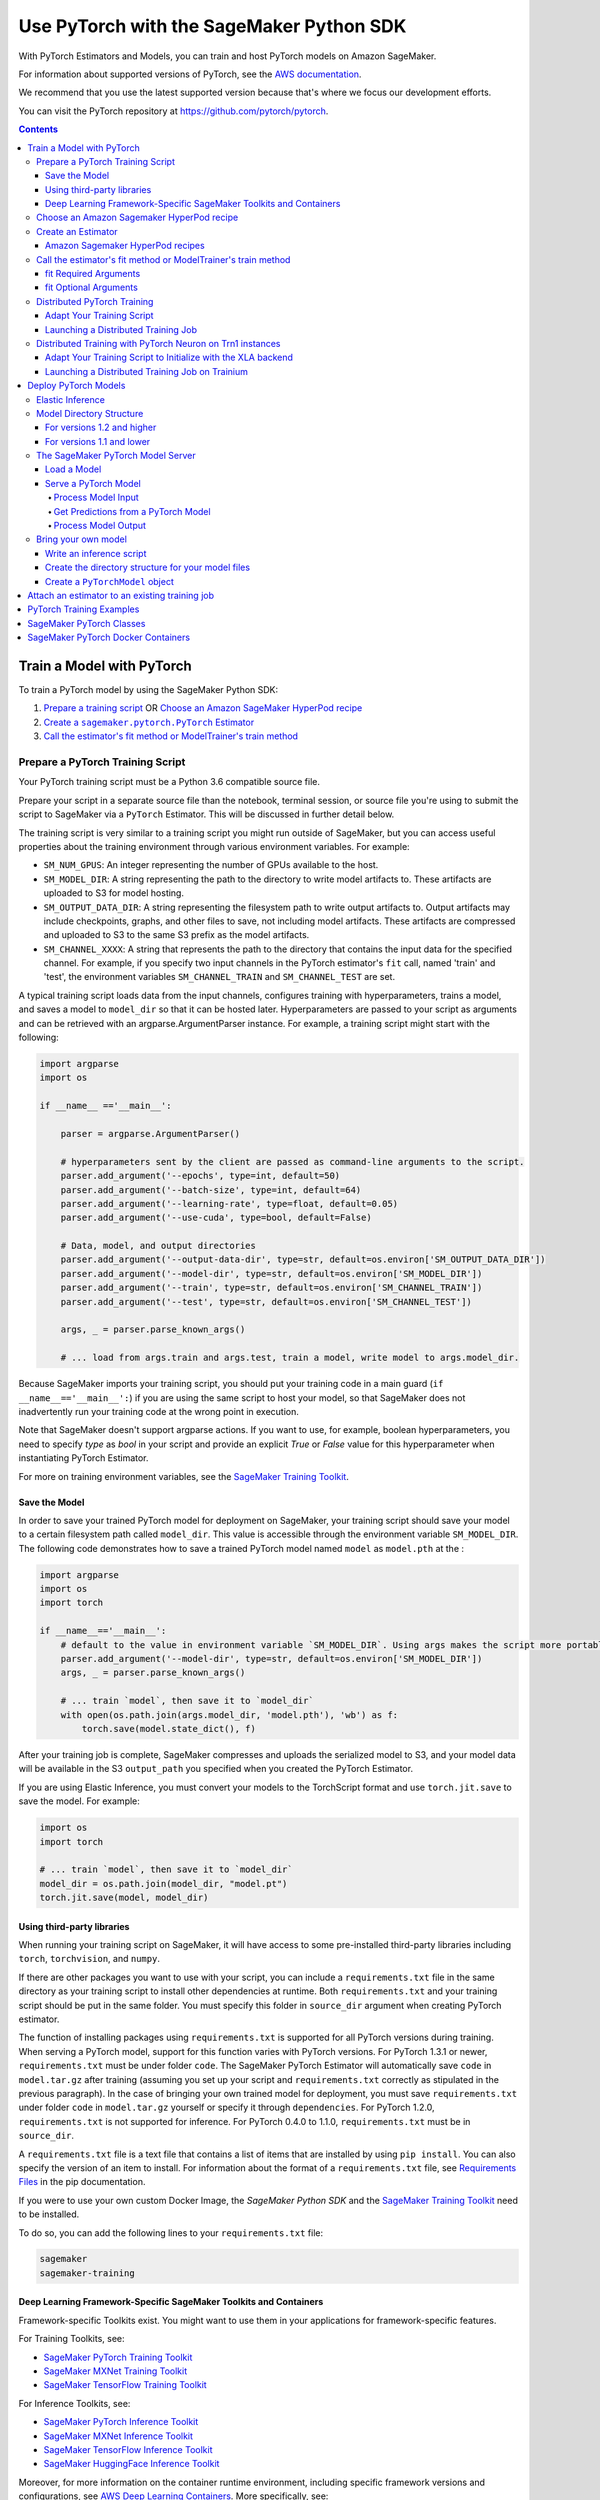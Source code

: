 #########################################
Use PyTorch with the SageMaker Python SDK
#########################################

With PyTorch Estimators and Models, you can train and host PyTorch models on Amazon SageMaker.

For information about supported versions of PyTorch, see the `AWS documentation <https://docs.aws.amazon.com/deep-learning-containers/latest/devguide/deep-learning-containers-images.html>`__.

We recommend that you use the latest supported version because that's where we focus our development efforts.

You can visit the PyTorch repository at https://github.com/pytorch/pytorch.

.. contents::

**************************
Train a Model with PyTorch
**************************

To train a PyTorch model by using the SageMaker Python SDK:

.. |create pytorch estimator| replace:: Create a ``sagemaker.pytorch.PyTorch`` Estimator
.. _create pytorch estimator: #create-an-estimator

1. `Prepare a training script <#prepare-a-pytorch-training-script>`_ OR `Choose an Amazon SageMaker HyperPod recipe`_
2. |create pytorch estimator|_
3. `Call the estimator's fit method or ModelTrainer's train method`_

Prepare a PyTorch Training Script
=================================

Your PyTorch training script must be a Python 3.6 compatible source file.

Prepare your script in a separate source file than the notebook, terminal session, or source file you're
using to submit the script to SageMaker via a ``PyTorch`` Estimator. This will be discussed in further detail below.

The training script is very similar to a training script you might run outside of SageMaker, but you
can access useful properties about the training environment through various environment variables.
For example:

* ``SM_NUM_GPUS``: An integer representing the number of GPUs available to the host.
* ``SM_MODEL_DIR``: A string representing the path to the directory to write model artifacts to.
  These artifacts are uploaded to S3 for model hosting.
* ``SM_OUTPUT_DATA_DIR``: A string representing the filesystem path to write output artifacts to. Output artifacts may
  include checkpoints, graphs, and other files to save, not including model artifacts. These artifacts are compressed
  and uploaded to S3 to the same S3 prefix as the model artifacts.
* ``SM_CHANNEL_XXXX``: A string that represents the path to the directory that contains the input data for the specified channel.
  For example, if you specify two input channels in the PyTorch estimator's ``fit`` call, named 'train' and 'test',
  the environment variables ``SM_CHANNEL_TRAIN`` and ``SM_CHANNEL_TEST`` are set.

A typical training script loads data from the input channels, configures training with hyperparameters, trains a model,
and saves a model to ``model_dir`` so that it can be hosted later. Hyperparameters are passed to your script as arguments
and can be retrieved with an argparse.ArgumentParser instance. For example, a training script might start
with the following:

.. code:: python

    import argparse
    import os

    if __name__ =='__main__':

        parser = argparse.ArgumentParser()

        # hyperparameters sent by the client are passed as command-line arguments to the script.
        parser.add_argument('--epochs', type=int, default=50)
        parser.add_argument('--batch-size', type=int, default=64)
        parser.add_argument('--learning-rate', type=float, default=0.05)
        parser.add_argument('--use-cuda', type=bool, default=False)

        # Data, model, and output directories
        parser.add_argument('--output-data-dir', type=str, default=os.environ['SM_OUTPUT_DATA_DIR'])
        parser.add_argument('--model-dir', type=str, default=os.environ['SM_MODEL_DIR'])
        parser.add_argument('--train', type=str, default=os.environ['SM_CHANNEL_TRAIN'])
        parser.add_argument('--test', type=str, default=os.environ['SM_CHANNEL_TEST'])

        args, _ = parser.parse_known_args()

        # ... load from args.train and args.test, train a model, write model to args.model_dir.

Because SageMaker imports your training script, you should put your training code in a main guard
(``if __name__=='__main__':``) if you are using the same script to host your model, so that SageMaker does not
inadvertently run your training code at the wrong point in execution.

Note that SageMaker doesn't support argparse actions. If you want to use, for example, boolean hyperparameters,
you need to specify `type` as `bool` in your script and provide an explicit `True` or `False` value for this hyperparameter
when instantiating PyTorch Estimator.

For more on training environment variables, see the `SageMaker Training Toolkit <https://github.com/aws/sagemaker-training-toolkit/blob/master/ENVIRONMENT_VARIABLES.md>`_.

Save the Model
--------------

In order to save your trained PyTorch model for deployment on SageMaker, your training script should save your model
to a certain filesystem path called ``model_dir``. This value is accessible through the environment variable
``SM_MODEL_DIR``. The following code demonstrates how to save a trained PyTorch model named ``model`` as
``model.pth`` at the :

.. code:: python

    import argparse
    import os
    import torch

    if __name__=='__main__':
        # default to the value in environment variable `SM_MODEL_DIR`. Using args makes the script more portable.
        parser.add_argument('--model-dir', type=str, default=os.environ['SM_MODEL_DIR'])
        args, _ = parser.parse_known_args()

        # ... train `model`, then save it to `model_dir`
        with open(os.path.join(args.model_dir, 'model.pth'), 'wb') as f:
            torch.save(model.state_dict(), f)

After your training job is complete, SageMaker compresses and uploads the serialized model to S3, and your model data
will be available in the S3 ``output_path`` you specified when you created the PyTorch Estimator.

If you are using Elastic Inference, you must convert your models to the TorchScript format and use ``torch.jit.save`` to save the model.
For example:

.. code:: python

    import os
    import torch

    # ... train `model`, then save it to `model_dir`
    model_dir = os.path.join(model_dir, "model.pt")
    torch.jit.save(model, model_dir)

Using third-party libraries
---------------------------

When running your training script on SageMaker, it will have access to some pre-installed third-party libraries including ``torch``, ``torchvision``, and ``numpy``.

If there are other packages you want to use with your script, you can include a ``requirements.txt`` file in the same directory as your training script to install other dependencies at runtime. Both ``requirements.txt`` and your training script should be put in the same folder. You must specify this folder in ``source_dir`` argument when creating PyTorch estimator.

The function of installing packages using ``requirements.txt`` is supported for all PyTorch versions during training. When serving a PyTorch model, support for this function varies with PyTorch versions. For PyTorch 1.3.1 or newer, ``requirements.txt`` must be under folder ``code``. The SageMaker PyTorch Estimator will automatically save ``code`` in ``model.tar.gz`` after training (assuming you set up your script and ``requirements.txt`` correctly as stipulated in the previous paragraph). In the case of bringing your own trained model for deployment, you must save ``requirements.txt`` under folder ``code`` in ``model.tar.gz`` yourself or specify it through ``dependencies``. For PyTorch 1.2.0, ``requirements.txt`` is not supported for inference. For PyTorch 0.4.0 to 1.1.0, ``requirements.txt`` must be in ``source_dir``.

A ``requirements.txt`` file is a text file that contains a list of items that are installed by using ``pip install``. You can also specify the version of an item to install. For information about the format of a ``requirements.txt`` file, see `Requirements Files <https://pip.pypa.io/en/stable/user_guide/#requirements-files>`__ in the pip documentation.

If you were to use your own custom Docker Image, the `SageMaker Python SDK` and the `SageMaker Training Toolkit <https://github.com/aws/sagemaker-training-toolkit/>`__ need to be installed.

To do so, you can add the following lines to your ``requirements.txt`` file:

.. code:: text

    sagemaker
    sagemaker-training

Deep Learning Framework-Specific SageMaker Toolkits and Containers
------------------------------------------------------------------

Framework-specific Toolkits exist. You might want to use them in your applications for framework-specific features.

For Training Toolkits, see:

- `SageMaker PyTorch Training Toolkit <https://github.com/aws/sagemaker-pytorch-training-toolkit>`__
- `SageMaker MXNet Training Toolkit <https://github.com/aws/sagemaker-mxnet-training-toolkit>`__
- `SageMaker TensorFlow Training Toolkit <https://github.com/aws/sagemaker-tensorflow-training-toolkit>`__

For Inference Toolkits, see:

- `SageMaker PyTorch Inference Toolkit <https://github.com/aws/sagemaker-pytorch-inference-toolkit>`__
- `SageMaker MXNet Inference Toolkit <https://github.com/aws/sagemaker-mxnet-training-toolkit>`__
- `SageMaker TensorFlow Inference Toolkit <https://github.com/aws/sagemaker-tensorflow-inference-toolkit>`__
- `SageMaker HuggingFace Inference Toolkit <https://github.com/aws/sagemaker-huggingface-inference-toolkit>`__

Moreover, for more information on the container runtime environment, including specific framework versions and configurations,
see `AWS Deep Learning Containers <https://github.com/aws/deep-learning-containers/>`_. More specifically, see:

- `Images for PyTorch <https://github.com/aws/deep-learning-containers/tree/master/pytorch>`__
- `Images for MXNet <https://github.com/aws/deep-learning-containers/tree/master/mxnet>`__
- `Images for TensorFlow <https://github.com/aws/deep-learning-containers/tree/master/tensorflow>`__
- `Images for HuggingFace <https://github.com/aws/deep-learning-containers/tree/master/huggingface>`__


Choose an Amazon Sagemaker HyperPod recipe
==========================================

Alternatively, instead of using your own training script, you can choose an
`Amazon SageMaker HyperPod recipe <https://github.com/aws/sagemaker-hyperpod-recipes>`_ to launch training for a supported model.
If using a recipe, you do not need to provide your own training script. You only need to determine
which recipe you want to run. You can modify a recipe as explained in the next section.



Create an Estimator
===================

You run PyTorch training scripts on SageMaker by creating ``PyTorch`` Estimators.
SageMaker training of your script is invoked when you call ``fit`` on a ``PyTorch`` Estimator.
The following code sample shows how you train a custom PyTorch script "pytorch-train.py", passing
in three hyperparameters ('epochs', 'batch-size', and 'learning-rate'), and using two input channel
directories ('train' and 'test').

.. code:: python

    pytorch_estimator = PyTorch('pytorch-train.py',
                                instance_type='ml.p3.2xlarge',
                                instance_count=1,
                                framework_version='1.8.0',
                                py_version='py3',
                                hyperparameters = {'epochs': 20, 'batch-size': 64, 'learning-rate': 0.1})
    pytorch_estimator.fit({'train': 's3://my-data-bucket/path/to/my/training/data',
                           'test': 's3://my-data-bucket/path/to/my/test/data'})


Amazon Sagemaker HyperPod recipes
---------------------------------
Alternatively, if you are using Amazon SageMaker HyperPod recipes, you can follow the following instructions:

Prerequisites: you need ``git`` installed on your client to access Amazon SageMaker HyperPod recipes code.

When using a recipe, you must set the ``training_recipe`` arg in place of providing a training script.
This can be a recipe from `here <https://github.com/aws/sagemaker-hyperpod-recipes>`_
or a local file or a custom url.  Please note that you must override the following using
``recipe_overrides``:

* directory paths for the local container in the recipe as appropriate for Python SDK
* the output s3 URIs
* Huggingface access token
* any other recipe fields you wish to edit

The code snippet below shows an example.
Please refer to `SageMaker docs <https://docs.aws.amazon.com/sagemaker/latest/dg/model-train-storage.html>`_
for more details about the expected local paths in the container and the Amazon SageMaker
HyperPod recipes tutorial for more examples.
You can override the fields by either setting ``recipe_overrides`` or
providing a modified ``training_recipe`` through a local file or a custom url.
When using the recipe, any provided ``entry_point`` will be ignored.

SageMaker will automatically set up the distribution args.
It will also determine the image to use for your model and device type,
but you can override this with the ``image_uri`` arg.

You can also override the number of nodes in the recipe with the ``instance_count`` arg to estimator.
``source_dir`` will default to current working directory unless specified.
A local copy of training scripts and recipe will be saved in the ``source_dir``.
You can specify any additional packages you want to install for training in an optional ``requirements.txt`` in the ``source_dir``.

Note for llama3.2 multi-modal models, you need to upgrade transformers library by providing a ``requirements.txt`` in the source file with ``transformers==4.45.2``.
Please refer to the Amazon SageMaker HyperPod recipes documentation for more details.


Here is an example usage for recipe ``hf_llama3_8b_seq8k_gpu_p5x16_pretrain``.


.. code:: python

    overrides = {
        "run": {
            "results_dir": "/opt/ml/model",
        },
        "exp_manager": {
            "exp_dir": "",
            "explicit_log_dir": "/opt/ml/output/tensorboard",
            "checkpoint_dir": "/opt/ml/checkpoints",
        },
        "model": {
            "data": {
                "train_dir": "/opt/ml/input/data/train",
                "val_dir": "/opt/ml/input/data/val",
            },
        },
    }
    pytorch_estimator = PyTorch(
      output_path=output_path,
      base_job_name=f"llama-recipe",
      role=role,
      instance_type="ml.p5.48xlarge",
      training_recipe="hf_llama3_8b_seq8k_gpu_p5x16_pretrain",
      recipe_overrides=recipe_overrides,
      sagemaker_session=sagemaker_session,
      tensorboard_output_config=tensorboard_output_config,
    )
    pytorch_estimator.fit({'train': 's3://my-data-bucket/path/to/my/training/data',
                           'test': 's3://my-data-bucket/path/to/my/test/data'})

    # Or alternatively with ModelTrainer
    recipe_overrides = {
        "run": {
            "results_dir": "/opt/ml/model",
        },
        "exp_manager": {
            "exp_dir": "",
            "explicit_log_dir": "/opt/ml/output/tensorboard",
            "checkpoint_dir": "/opt/ml/checkpoints",
        },
        "model": {
            "data": {
                "train_dir": "/opt/ml/input/data/train",
                "val_dir": "/opt/ml/input/data/val",
            },
        },
    }

    model_trainer = ModelTrainer.from_recipe(
        output_path=output_path,
        base_job_name=f"llama-recipe",
        training_recipe="training/llama/hf_llama3_8b_seq8k_gpu_p5x16_pretrain",
        recipe_overrides=recipe_overrides,
        compute=Compute(instance_type="ml.p5.48xlarge"),
        sagemaker_session=sagemaker_session
    ).with_tensorboard_output_config(
        tensorboard_output_config=tensorboard_output_config
    )

    train_input = Input(
        channel_name="train",
        data_source="s3://my-data-bucket/path/to/my/training/data"
    )

    test_input = Input(
        channel_name="test",
        data_source="s3://my-data-bucket/path/to/my/test/data"
    )

    model_trainer.train(input_data_config=[train_input, test_input)


Call the estimator's fit method or ModelTrainer's train method
==============================================================

You start your training script by calling ``fit`` on a ``PyTorch`` Estimator. ``fit`` takes both required and optional
arguments.

fit Required Arguments
----------------------

-  ``inputs``: This can take one of the following forms: A string
   S3 URI, for example ``s3://my-bucket/my-training-data``. In this
   case, the S3 objects rooted at the ``my-training-data`` prefix will
   be available in the default ``train`` channel. A dict from
   string channel names to S3 URIs. In this case, the objects rooted at
   each S3 prefix will be available as files in each channel directory.

For example:

.. code:: python

    {'train':'s3://my-bucket/my-training-data',
     'eval':'s3://my-bucket/my-evaluation-data'}

.. optional-arguments-1:

fit Optional Arguments
----------------------

-  ``wait``: Defaults to True, whether to block and wait for the
   training script to complete before returning.
-  ``logs``: Defaults to True, whether to show logs produced by training
   job in the Python session. Only meaningful when wait is True.

----

Distributed PyTorch Training
============================

SageMaker supports the `PyTorch DistributedDataParallel (DDP)
<https://pytorch.org/docs/master/generated/torch.nn.parallel.DistributedDataParallel.html>`_
package. You simply need to check the variables in your training script,
such as the world size and the rank of the current host, when initializing
process groups for distributed training.
And then, launch the training job using the
:class:`sagemaker.pytorch.estimator.PyTorch` estimator class
with the ``pytorchddp`` option as the distribution strategy.

.. note::

  This PyTorch DDP support is available
  in the SageMaker PyTorch Deep Learning Containers v1.12 and later.

Adapt Your Training Script
--------------------------

To initialize distributed training in your script, call
`torch.distributed.init_process_group
<https://pytorch.org/docs/master/distributed.html#torch.distributed.init_process_group>`_
with the desired backend and the rank of the current host.
Warning: Some torch features, such as (and likely not limited to) ``torch.nn.SyncBatchNorm``
is not supported and its existence in ``init_process_group`` will cause an exception during
distributed training.

.. code:: python

    import torch.distributed as dist

    if args.distributed:
        # Initialize the distributed environment.
        world_size = len(args.hosts)
        os.environ['WORLD_SIZE'] = str(world_size)
        host_rank = args.hosts.index(args.current_host)
        dist.init_process_group(backend=args.backend, rank=host_rank)

SageMaker sets ``'MASTER_ADDR'`` and ``'MASTER_PORT'`` environment variables for you,
but you can also overwrite them.

**Supported backends:**

-  ``gloo`` and ``tcp`` for CPU instances
-  ``gloo`` and ``nccl`` for GPU instances

Launching a Distributed Training Job
------------------------------------

You can run multi-node distributed PyTorch training jobs using the
:class:`sagemaker.pytorch.estimator.PyTorch` estimator class.
With ``instance_count=1``, the estimator submits a
single-node training job to SageMaker; with ``instance_count`` greater
than one, a multi-node training job is launched.

To run a distributed training script that adopts
the `PyTorch DistributedDataParallel (DDP) package
<https://pytorch.org/docs/master/generated/torch.nn.parallel.DistributedDataParallel.html>`_,
choose the ``pytorchddp`` as the distributed training option in the ``PyTorch`` estimator.

With the ``pytorchddp`` option, the SageMaker PyTorch estimator runs a SageMaker
training container for PyTorch, sets up the environment for MPI, and launches
the training job using the ``mpirun`` command on each worker with the given information
during the PyTorch DDP initialization.

.. note::

  The SageMaker PyTorch estimator can operate both ``mpirun`` (for PyTorch 1.12.0 and later)
  and ``torchrun`` (for PyTorch 1.13.1 and later) in the backend for distributed training.

For more information about setting up PyTorch DDP in your training script,
see `Getting Started with Distributed Data Parallel
<https://pytorch.org/tutorials/intermediate/ddp_tutorial.html>`_ in the
PyTorch documentation.

The following examples show how to set a PyTorch estimator
to run a distributed training job on two ``ml.p4d.24xlarge`` instances.

**Using PyTorch DDP with the mpirun backend**

.. code:: python

    from sagemaker.pytorch import PyTorch

    pt_estimator = PyTorch(
        entry_point="train_ptddp.py",
        role="SageMakerRole",
        framework_version="1.12.0",
        py_version="py38",
        instance_count=2,
        instance_type="ml.p4d.24xlarge",
        distribution={
            "pytorchddp": {
                "enabled": True
            }
        }
    )

**Using PyTorch DDP with the torchrun backend**

.. code:: python

    from sagemaker.pytorch import PyTorch

    pt_estimator = PyTorch(
        entry_point="train_ptddp.py",
        role="SageMakerRole",
        framework_version="1.13.1",
        py_version="py38",
        instance_count=2,
        instance_type="ml.p4d.24xlarge",
        distribution={
            "torch_distributed": {
                "enabled": True
            }
        }
    )


.. note::

    For more information about setting up ``torchrun`` in your training script,
    see `torchrun (Elastic Launch) <https://pytorch.org/docs/stable/elastic/run.html>`_ in *the
    PyTorch documentation*.

----

.. _distributed-pytorch-training-on-trainium:

Distributed Training with PyTorch Neuron on Trn1 instances
==========================================================

SageMaker Training supports Amazon EC2 Trn1 instances powered by
`AWS Trainium <https://aws.amazon.com/machine-learning/trainium/>`_ device,
the second generation purpose-built machine learning accelerator from AWS.
Each Trn1 instance consists of up to 16 Trainium devices, and each
Trainium device consists of two `NeuronCores
<https://awsdocs-neuron.readthedocs-hosted.com/en/latest/general/arch/neuron-hardware/trn1-arch.html#trainium-architecture>`_
in the *AWS Neuron Documentation*.

You can run distributed training job on Trn1 instances.
SageMaker supports the ``xla`` package through ``torchrun``.
With this, you do not need to manually pass ``RANK``,
``WORLD_SIZE``, ``MASTER_ADDR``, and ``MASTER_PORT``.
You can launch the training job using the
:class:`sagemaker.pytorch.estimator.PyTorch` estimator class
with the ``torch_distributed`` option as the distribution strategy.

.. note::

  This ``torch_distributed`` support is available
  in the AWS Deep Learning Containers for PyTorch Neuron starting v1.11.0.
  To find a complete list of supported versions of PyTorch Neuron, see
  `Neuron Containers <https://github.com/aws/deep-learning-containers/blob/master/available_images.md#neuron-containers>`_
  in the *AWS Deep Learning Containers GitHub repository*.

.. note::

  SageMaker Debugger is not compatible with Trn1 instances.

Adapt Your Training Script to Initialize with the XLA backend
-------------------------------------------------------------

To initialize distributed training in your script, call
`torch.distributed.init_process_group
<https://pytorch.org/docs/master/distributed.html#torch.distributed.init_process_group>`_
with the ``xla`` backend as shown below.

.. code:: python

    import torch.distributed as dist

    dist.init_process_group('xla')

SageMaker takes care of ``'MASTER_ADDR'`` and ``'MASTER_PORT'`` for you via ``torchrun``

For detailed documentation about modifying your training script for Trainium, see `Multi-worker data-parallel MLP training using torchrun <https://awsdocs-neuron.readthedocs-hosted.com/en/latest/frameworks/torch/torch-neuronx/tutorials/training/mlp.html?highlight=torchrun#multi-worker-data-parallel-mlp-training-using-torchrun>`_ in the *AWS Neuron Documentation*.

**Currently Supported backends:**

-  ``xla`` for Trainium (Trn1) instances

For up-to-date information on supported backends for Trn1 instances, see `AWS Neuron Documentation <https://awsdocs-neuron.readthedocs-hosted.com/en/latest/index.html>`_.

Launching a Distributed Training Job on Trainium
------------------------------------------------

You can run multi-node distributed PyTorch training jobs on Trn1 instances using the
:class:`sagemaker.pytorch.estimator.PyTorch` estimator class.
With ``instance_count=1``, the estimator submits a
single-node training job to SageMaker; with ``instance_count`` greater
than one, a multi-node training job is launched.

With the ``torch_distributed`` option, the SageMaker PyTorch estimator runs a SageMaker
training container for PyTorch Neuron, sets up the environment, and launches
the training job using the ``torchrun`` command on each worker with the given information.

**Examples**

The following examples show how to run a PyTorch training using ``torch_distributed`` in SageMaker
on one ``ml.trn1.2xlarge`` instance and two ``ml.trn1.32xlarge`` instances:

.. code:: python

    from sagemaker.pytorch import PyTorch

    pt_estimator = PyTorch(
        entry_point="train_torch_distributed.py",
        role="SageMakerRole",
        framework_version="1.11.0",
        py_version="py38",
        instance_count=1,
        instance_type="ml.trn1.2xlarge",
        distribution={
            "torch_distributed": {
                "enabled": True
            }
        }
    )

    pt_estimator.fit("s3://bucket/path/to/training/data")

.. code:: python

    from sagemaker.pytorch import PyTorch

    pt_estimator = PyTorch(
        entry_point="train_torch_distributed.py",
        role="SageMakerRole",
        framework_version="1.11.0",
        py_version="py38",
        instance_count=2,
        instance_type="ml.trn1.32xlarge",
        distribution={
            "torch_distributed": {
                "enabled": True
            }
        }
    )

    pt_estimator.fit("s3://bucket/path/to/training/data")

*********************
Deploy PyTorch Models
*********************

After a PyTorch Estimator has been fit, you can host the newly created model in SageMaker.

After calling ``fit``, you can call ``deploy`` on a ``PyTorch`` Estimator to create a SageMaker Endpoint.
The Endpoint runs a SageMaker-provided PyTorch model server and hosts the model produced by your training script,
which was run when you called ``fit``. This was the model you saved to ``model_dir``.

``deploy`` returns a ``Predictor`` object, which you can use to do inference on the Endpoint hosting your PyTorch model.
Each ``Predictor`` provides a ``predict`` method which can do inference with numpy arrays or Python lists.
Inference arrays or lists are serialized and sent to the PyTorch model server by an ``InvokeEndpoint`` SageMaker
operation.

``predict`` returns the result of inference against your model. By default, the inference result a NumPy array.

.. code:: python

    # Train my estimator
    pytorch_estimator = PyTorch(entry_point='train_and_deploy.py',
                                instance_type='ml.p3.2xlarge',
                                instance_count=1,
                                framework_version='1.8.0',
                                py_version='py3')
    pytorch_estimator.fit('s3://my_bucket/my_training_data/')

    # Deploy my estimator to a SageMaker Endpoint and get a Predictor
    predictor = pytorch_estimator.deploy(instance_type='ml.m4.xlarge',
                                         initial_instance_count=1)

    # `data` is a NumPy array or a Python list.
    # `response` is a NumPy array.
    response = predictor.predict(data)

You use the SageMaker PyTorch model server to host your PyTorch model when you call ``deploy`` on an ``PyTorch``
Estimator. The model server runs inside a SageMaker Endpoint, which your call to ``deploy`` creates.
You can access the name of the Endpoint by the ``name`` property on the returned ``Predictor``.

Elastic Inference
=================

PyTorch on Amazon SageMaker has support for `Elastic Inference <https://docs.aws.amazon.com/sagemaker/latest/dg/ei.html>`_, which allows for inference acceleration to a hosted endpoint for a fraction of the cost of using a full GPU instance.
In order to attach an Elastic Inference accelerator to your endpoint provide the accelerator type to ``accelerator_type`` to your ``deploy`` call.

.. code:: python

  predictor = pytorch_estimator.deploy(instance_type='ml.m4.xlarge',
                                       initial_instance_count=1,
                                       accelerator_type='ml.eia2.medium')

Model Directory Structure
=========================

In general, if you use the same version of PyTorch for both training and inference with the SageMaker Python SDK,
the SDK should take care of ensuring that the contents of your ``model.tar.gz`` file are organized correctly.

For versions 1.2 and higher
---------------------------

For PyTorch versions 1.2 and higher, the contents of ``model.tar.gz`` should be organized as follows:

- Model files in the top-level directory
- Inference script (and any other source files) in a directory named ``code/`` (for more about the inference script, see `The SageMaker PyTorch Model Server <#the-sagemaker-pytorch-model-server>`_)
- Optional requirements file located at ``code/requirements.txt`` (for more about requirements files, see `Using third-party libraries <#using-third-party-libraries>`_)

For example:

.. code::

  model.tar.gz/
  |- model.pth
  |- code/
    |- inference.py
    |- requirements.txt  # only for versions 1.3.1 and higher

In this example, ``model.pth`` is the model file saved from training, ``inference.py`` is the inference script, and ``requirements.txt`` is a requirements file.

The ``PyTorch`` and ``PyTorchModel`` classes repack ``model.tar.gz`` to include the inference script (and related files),
as long as the ``framework_version`` is set to 1.2 or higher.

For versions 1.1 and lower
--------------------------

For PyTorch versions 1.1 and lower, ``model.tar.gz`` should contain only the model files,
while your inference script and optional requirements file are packed in a separate tarball, named ``sourcedir.tar.gz`` by default.

For example:

.. code::

  model.tar.gz/
  |- model.pth

  sourcedir.tar.gz/
  |- script.py
  |- requirements.txt

In this example, ``model.pth`` is the model file saved from training, ``script.py`` is the inference script, and ``requirements.txt`` is a requirements file.

The SageMaker PyTorch Model Server
==================================

The PyTorch Endpoint you create with ``deploy`` runs a SageMaker PyTorch model server.
The model server loads the model that was saved by your training script and performs inference on the model in response
to SageMaker InvokeEndpoint API calls.

You can configure two components of the SageMaker PyTorch model server: Model loading and model serving.
Model loading is the process of deserializing your saved model back into a PyTorch model.
Serving is the process of translating InvokeEndpoint requests to inference calls on the loaded model.

You configure the PyTorch model server by defining functions in the Python source file you passed to the PyTorch constructor.

Load a Model
------------

Before a model can be served, it must be loaded. The SageMaker PyTorch model server loads your model by invoking a
``model_fn`` function that you must provide in your script when you are not using Elastic Inference. The ``model_fn`` should have the following signature:

.. code:: python

    def model_fn(model_dir, context)

``context`` is an optional argument that contains additional serving information, such as the GPU ID and batch size.
If specified in the function declaration, the context will be created and passed to the function by SageMaker.
For more information about ``context``, see the `Serving Context class <https://github.com/pytorch/serve/blob/master/ts/context.py>`_.

SageMaker will inject the directory where your model files and sub-directories, saved by ``save``, have been mounted.
Your model function should return a model object that can be used for model serving.

The following code-snippet shows an example ``model_fn`` implementation.
It loads the model parameters from a ``model.pth`` file in the SageMaker model directory ``model_dir``. As explained in the preceding example,
``context`` is an optional argument that passes additional information.

.. code:: python

    import torch
    import os

    def model_fn(model_dir, context):
        model = Your_Model()
        with open(os.path.join(model_dir, 'model.pth'), 'rb') as f:
            model.load_state_dict(torch.load(f))
        return model

However, if you are using PyTorch Elastic Inference 1.3.1, you do not have to provide a ``model_fn`` since the PyTorch serving
container has a default one for you. But please note that if you are utilizing the default ``model_fn``, please save
your ScriptModule as ``model.pt``. If you are implementing your own ``model_fn``, please use TorchScript and ``torch.jit.save``
to save your ScriptModule, then load it in your ``model_fn`` with ``torch.jit.load(..., map_location=torch.device('cpu'))``.

If you are using PyTorch Elastic Inference 1.5.1, you should provide ``model_fn`` like below in your script to use new api ``attach_eia``. Reference can be find in `Elastic Inference documentation <https://docs.aws.amazon.com/elastic-inference/latest/developerguide/ei-pytorch-using.html>`_.


.. code:: python

    import torch


    def model_fn(model_dir):
        model = torch.jit.load('model.pth', map_location=torch.device('cpu'))
        if torch.__version__ == '1.5.1':
            import torcheia
            model = model.eval()
            # attach_eia() is introduced in PyTorch Elastic Inference 1.5.1,
            model = torcheia.jit.attach_eia(model, 0)
        return model


The client-side Elastic Inference framework is CPU-only, even though inference still happens in a CUDA context on the server. Thus, the default ``model_fn`` for Elastic Inference loads the model to CPU. Tracing models may lead to tensor creation on a specific device, which may cause device-related errors when loading a model onto a different device. Providing an explicit ``map_location=torch.device('cpu')`` argument forces all tensors to CPU.

For more information on the default inference handler functions, please refer to:
`SageMaker PyTorch Default Inference Handler <https://github.com/aws/sagemaker-pytorch-inference-toolkit/blob/master/src/sagemaker_pytorch_serving_container/default_pytorch_inference_handler.py>`_.

Serve a PyTorch Model
---------------------

After the SageMaker model server has loaded your model by calling ``model_fn``, SageMaker will serve your model.
Model serving is the process of responding to inference requests, received by SageMaker InvokeEndpoint API calls.
The SageMaker PyTorch model server breaks request handling into three steps:


-  input processing,
-  prediction, and
-  output processing.

In a similar way to model loading, you configure these steps by defining functions in your Python source file.

Each step involves invoking a python function, with information about the request and the return value from the previous
function in the chain. Inside the SageMaker PyTorch model server, the process looks like:

.. code:: python

    # Deserialize the Invoke request body into an object we can perform prediction on
    input_object = input_fn(request_body, request_content_type, context)

    # Perform prediction on the deserialized object, with the loaded model
    prediction = predict_fn(input_object, model, context)

    # Serialize the prediction result into the desired response content type
    output = output_fn(prediction, response_content_type, context)

The above code sample shows the three function definitions:

-  ``input_fn``: Takes request data and deserializes the data into an
   object for prediction.
-  ``predict_fn``: Takes the deserialized request object and performs
   inference against the loaded model.
-  ``output_fn``: Takes the result of prediction and serializes this
   according to the response content type.

The SageMaker PyTorch model server provides default implementations of these functions.
You can provide your own implementations for these functions in your hosting script.
If you omit any definition then the SageMaker PyTorch model server will use its default implementation for that
function.
If you use PyTorch Elastic Inference 1.5.1, remember to implement ``predict_fn`` yourself.

The ``Predictor`` used by PyTorch in the SageMaker Python SDK serializes NumPy arrays to the `NPY <https://docs.scipy.org/doc/numpy/neps/npy-format.html>`_ format
by default, with Content-Type ``application/x-npy``. The SageMaker PyTorch model server can deserialize NPY-formatted
data (along with JSON and CSV data).

If you rely solely on the SageMaker PyTorch model server defaults, you get the following functionality:

-  Prediction on models that implement the ``__call__`` method
-  Serialization and deserialization of torch.Tensor.

The default ``input_fn`` and ``output_fn`` are meant to make it easy to predict on torch.Tensors. If your model expects
a torch.Tensor and returns a torch.Tensor, then these functions do not have to be overridden when sending NPY-formatted
data.

In the following sections we describe the default implementations of input_fn, predict_fn, and output_fn.
We describe the input arguments and expected return types of each, so you can define your own implementations.

Process Model Input
^^^^^^^^^^^^^^^^^^^

When an InvokeEndpoint operation is made against an Endpoint running a SageMaker PyTorch model server,
the model server receives two pieces of information:

-  The request Content-Type, for example "application/x-npy"
-  The request data body, a byte array

The SageMaker PyTorch model server will invoke an ``input_fn`` function in your hosting script,
passing in this information. If you define an ``input_fn`` function definition,
it should return an object that can be passed to ``predict_fn`` and have the following signature:

.. code:: python

    def input_fn(request_body, request_content_type, context)

Where ``request_body`` is a byte buffer and ``request_content_type`` is a Python string.

``context`` is an optional argument that contains additional serving information, such as the GPU ID and batch size.
If specified in the function declaration, the context will be created and passed to the function by SageMaker.
For more information about ``context``, see the `Serving Context class <https://github.com/pytorch/serve/blob/master/ts/context.py>`_.

The SageMaker PyTorch model server provides a default implementation of ``input_fn``.
This function deserializes JSON, CSV, or NPY encoded data into a torch.Tensor.

Default NPY deserialization requires ``request_body`` to follow the `NPY <https://docs.scipy.org/doc/numpy/neps/npy-format.html>`_ format. For PyTorch, the Python SDK
defaults to sending prediction requests with this format.

Default JSON deserialization requires ``request_body`` contain a single json list.
Sending multiple JSON objects within the same ``request_body`` is not supported.
The list must have a dimensionality compatible with the model loaded in ``model_fn``.
The list's shape must be identical to the model's input shape, for all dimensions after the first (which first
dimension is the batch size).

Default csv deserialization requires ``request_body`` contain one or more lines of CSV numerical data.
The data is loaded into a two-dimensional array, where each line break defines the boundaries of the first dimension.

The example below shows a custom ``input_fn`` for preparing pickled torch.Tensor.

.. code:: python

    import numpy as np
    import torch
    from six import BytesIO

    def input_fn(request_body, request_content_type):
        """An input_fn that loads a pickled tensor"""
        if request_content_type == 'application/python-pickle':
            return torch.load(BytesIO(request_body))
        else:
            # Handle other content-types here or raise an Exception
            # if the content type is not supported.
            pass



Get Predictions from a PyTorch Model
^^^^^^^^^^^^^^^^^^^^^^^^^^^^^^^^^^^^

After the inference request has been deserialized by ``input_fn``, the SageMaker PyTorch model server invokes
``predict_fn`` on the return value of ``input_fn``.

As with ``input_fn``, you can define your own ``predict_fn`` or use the SageMaker PyTorch model server default.

The ``predict_fn`` function has the following signature:

.. code:: python

    def predict_fn(input_object, model, context)

Where ``input_object`` is the object returned from ``input_fn`` and
``model`` is the model loaded by ``model_fn``.
If you are using multiple GPUs, then specify the ``context`` argument, which contains information such as the GPU ID for a dynamically-selected GPU and the batch size.
One of the examples below demonstrates how to configure ``predict_fn`` with the ``context`` argument to handle multiple GPUs. For more information about ``context``, see the `Serving Context class <https://github.com/pytorch/serve/blob/master/ts/context.py>`_.
If you are using CPUs or a single GPU, then you do not need to specify the ``context`` argument.

The default implementation of ``predict_fn`` invokes the loaded model's ``__call__`` function on ``input_object``,
and returns the resulting value. The return-type should be a torch.Tensor to be compatible with the default
``output_fn``.

The following example shows an overridden ``predict_fn``:

.. code:: python

    import torch
    import numpy as np

    def predict_fn(input_data, model):
        device = torch.device('cuda' if torch.cuda.is_available() else 'cpu')
        model.to(device)
        model.eval()
        with torch.no_grad():
            return model(input_data.to(device))

The following example is for use cases with multiple GPUs and shows an overridden ``predict_fn`` that uses the ``context`` argument to dynamically select a GPU device for making predictions:

.. code:: python

    import torch
    import numpy as np

    def predict_fn(input_data, model, context):
        device = torch.device("cuda:" + str(context.system_properties.get("gpu_id")) if torch.cuda.is_available() else "cpu")
        model.to(device)
        model.eval()
        with torch.no_grad():
            return model(input_data.to(device))

If you implement your own prediction function, you should take care to ensure that:

-  The first argument is expected to be the return value from input_fn.
   If you use the default input_fn, this will be a torch.Tensor.
-  The second argument is the loaded model.
-  The return value should be of the correct type to be passed as the
   first argument to ``output_fn``. If you use the default
   ``output_fn``, this should be a torch.Tensor.

The default Elastic Inference ``predict_fn`` is similar but runs the TorchScript model using ``torch.jit.optimized_execution``.
If you are implementing your own ``predict_fn``, please also use the ``torch.jit.optimized_execution``
block, for example:

.. code:: python

    import torch
    import numpy as np

    def predict_fn(input_data, model):
        device = torch.device("cpu")
        model = model.to(device)
        input_data = data.to(device)
        model.eval()
        with torch.jit.optimized_execution(True, {"target_device": "eia:0"}):
            output = model(input_data)

If you use PyTorch Elastic Inference 1.5.1, please implement your own ``predict_fn`` like below.

.. code:: python

    import numpy as np
    import torch


    def predict_fn(input_data, model):
        device = torch.device("cpu")
        input_data = data.to(device)
        # make sure torcheia is imported so that Elastic Inference api call will be invoked
        import torcheia
        # we need to set the profiling executor for EIA
        torch._C._jit_set_profiling_executor(False)
        with torch.jit.optimized_execution(True):
            output = model.forward(input_data)


Process Model Output
^^^^^^^^^^^^^^^^^^^^

After invoking ``predict_fn``, the model server invokes ``output_fn``, passing in the return value from ``predict_fn``
and the content type for the response, as specified by the InvokeEndpoint request.

The ``output_fn`` has the following signature:

.. code:: python

    def output_fn(prediction, content_type, context)

Where ``prediction`` is the result of invoking ``predict_fn`` and
the content type for the response, as specified by the InvokeEndpoint request. The function should return a byte array of data serialized to ``content_type``.

``context`` is an optional argument that contains additional serving information, such as the GPU ID and batch size.
If specified in the function declaration, the context will be created and passed to the function by SageMaker.
For more information about ``context``, see the `Serving Context class <https://github.com/pytorch/serve/blob/master/ts/context.py>`_.

The default implementation expects ``prediction`` to be a torch.Tensor and can serialize the result to JSON, CSV, or NPY.
It accepts response content types of "application/json", "text/csv", and "application/x-npy".


Bring your own model
====================

You can deploy a PyTorch model that you trained outside of SageMaker by using the ``PyTorchModel`` class.
Typically, you save a PyTorch model as a file with extension ``.pt`` or ``.pth``.
To do this, you need to:

* Write an inference script.
* Create the directory structure for your model files.
* Create the ``PyTorchModel`` object.

Write an inference script
-------------------------

You must create an inference script that implements (at least) the ``model_fn`` function that calls the loaded model to get a prediction.

**Note**: If you use elastic inference with PyTorch, you can use the default ``model_fn`` implementation provided in the serving container.

Optionally, you can also implement ``input_fn`` and ``output_fn`` to process input and output,
and ``predict_fn`` to customize how the model server gets predictions from the loaded model.
For information about how to write an inference script, see `Serve a PyTorch Model <#serve-a-pytorch-model>`_.
Save the inference script in the same folder where you saved your PyTorch model.
Pass the filename of the inference script as the ``entry_point`` parameter when you create the ``PyTorchModel`` object.

Create the directory structure for your model files
---------------------------------------------------

You have to create a directory structure and place your model files in the correct location.
The ``PyTorchModel`` constructor packs the files into a ``tar.gz`` file and uploads it to S3.

The directory structure where you saved your PyTorch model should look something like the following:

**Note:** This directory struture is for PyTorch versions 1.2 and higher.
For the directory structure for versions 1.1 and lower,
see `For versions 1.1 and lower <#for-versions-1.1-and-lower>`_.

::

    |   my_model
    |           |--model.pth
    |
    |           code
    |               |--inference.py
    |               |--requirements.txt

Where ``requirements.txt`` is an optional file that specifies dependencies on third-party libraries.

Create a ``PyTorchModel`` object
--------------------------------

Now call the :class:`sagemaker.pytorch.model.PyTorchModel` constructor to create a model object, and then call its ``deploy()`` method to deploy your model for inference.

.. code:: python

    from sagemaker import get_execution_role
    role = get_execution_role()

    pytorch_model = PyTorchModel(model_data='s3://my-bucket/my-path/model.tar.gz', role=role,
                                 entry_point='inference.py')

    predictor = pytorch_model.deploy(instance_type='ml.c4.xlarge', initial_instance_count=1)


Now you can call the ``predict()`` method to get predictions from your deployed model.

***********************************************
Attach an estimator to an existing training job
***********************************************

You can attach a PyTorch Estimator to an existing training job using the
``attach`` method.

.. code:: python

    my_training_job_name = 'MyAwesomePyTorchTrainingJob'
    pytorch_estimator = PyTorch.attach(my_training_job_name)

After attaching, if the training job has finished with job status "Completed", it can be
``deploy``\ ed to create a SageMaker Endpoint and return a
``Predictor``. If the training job is in progress,
attach will block and display log messages from the training job, until the training job completes.

The ``attach`` method accepts the following arguments:

-  ``training_job_name:`` The name of the training job to attach
   to.
-  ``sagemaker_session:`` The Session used
   to interact with SageMaker

*************************
PyTorch Training Examples
*************************

Amazon provides several example Jupyter notebooks that demonstrate end-to-end training on Amazon SageMaker using PyTorch.
Please refer to:

https://github.com/awslabs/amazon-sagemaker-examples/tree/master/sagemaker-python-sdk

These are also available in SageMaker Notebook Instance hosted Jupyter notebooks under the sample notebooks folder.

*************************
SageMaker PyTorch Classes
*************************

For information about the different PyTorch-related classes in the SageMaker Python SDK, see https://sagemaker.readthedocs.io/en/stable/frameworks/pytorch/sagemaker.pytorch.html.

***********************************
SageMaker PyTorch Docker Containers
***********************************

For information about the SageMaker PyTorch containers, see:

- `SageMaker PyTorch training toolkit <https://github.com/aws/sagemaker-pytorch-container>`_
- `SageMaker PyTorch serving toolkit <https://github.com/aws/sagemaker-pytorch-serving-container>`_
- `Deep Learning Container (DLC) Dockerfiles for PyTorch <https://github.com/aws/deep-learning-containers/tree/master/pytorch>`_
- `Deep Learning Container (DLC) Images <https://docs.aws.amazon.com/deep-learning-containers/latest/devguide/deep-learning-containers-images.html>`_ and `release notes <https://docs.aws.amazon.com/deep-learning-containers/latest/devguide/dlc-release-notes.html>`_

